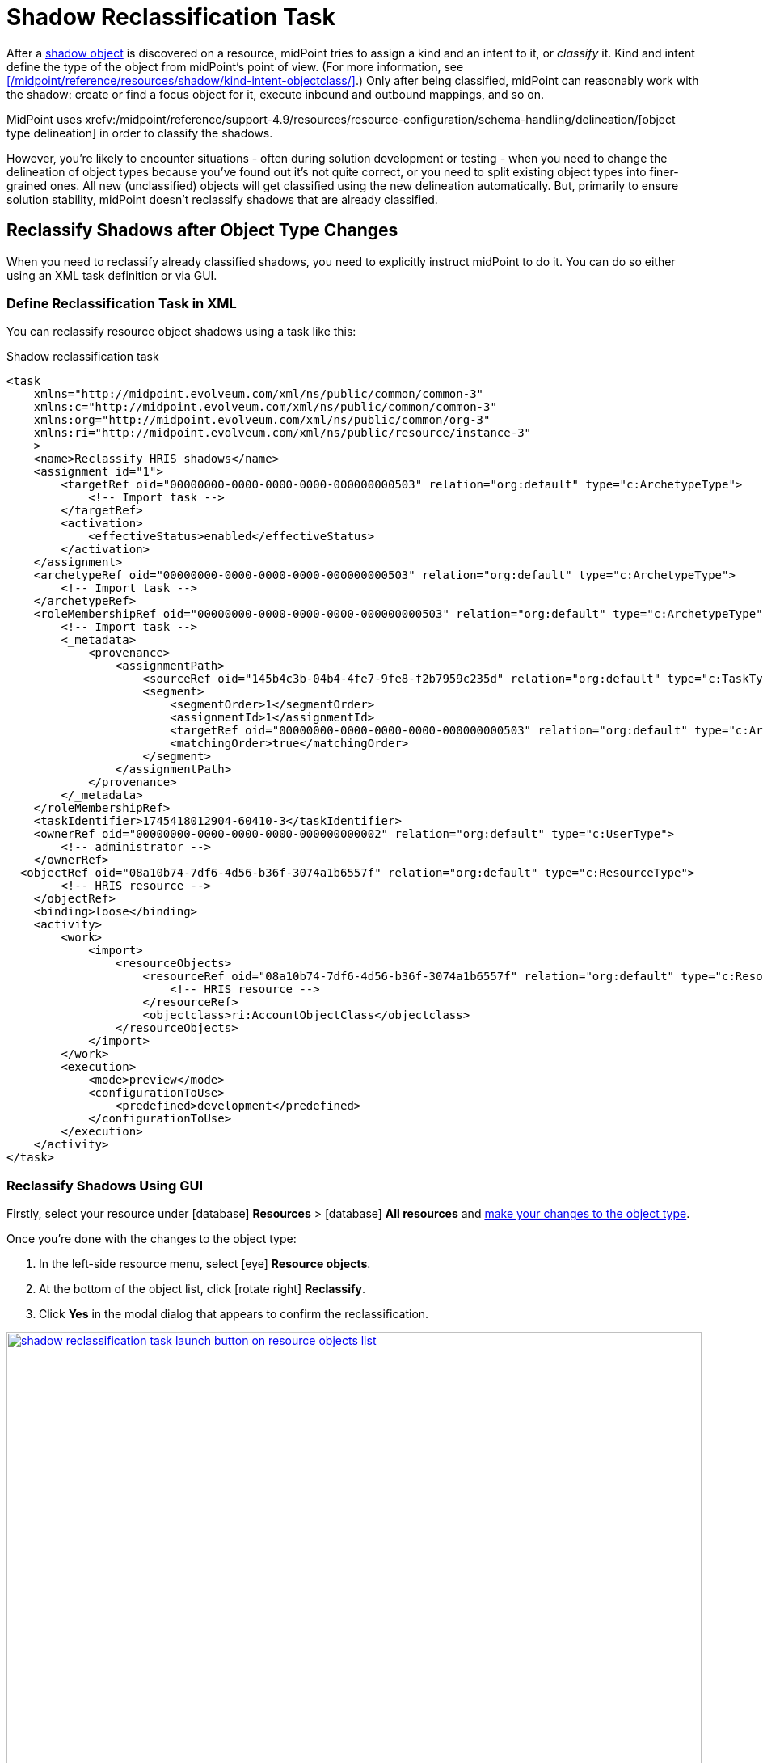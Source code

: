 = Shadow Reclassification Task
:page-toc: top
:experimental:
:page-nav-title: Shadow Reclassification Task
:page-moved-from: /midpoint/reference/tasks/shadow-reclassification-task/gui/
// the redirection is here to ensure simpler interlinking because the newer version have the GUI-focused sub-article.

After a xref:/midpoint/reference/resources/shadow/[shadow object] is discovered on a resource, midPoint tries to assign a kind and an intent to it, or _classify_ it.
Kind and intent define the type of the object from midPoint's point of view.
(For more information, see xref:/midpoint/reference/resources/shadow/kind-intent-objectclass/[].)
Only after being classified, midPoint can reasonably work with the shadow: create or find a focus object for it, execute inbound and outbound mappings, and so on.

MidPoint uses xrefv:/midpoint/reference/support-4.9/resources/resource-configuration/schema-handling/delineation/[object type delineation] in order to classify the shadows.

However, you're likely to encounter situations - often during solution development or testing - when you need to change the delineation of object types because you've found out it's not quite correct, or you need to split existing object types into finer-grained ones.
All new (unclassified) objects will get classified using the new delineation automatically.
But, primarily to ensure solution stability, midPoint doesn't reclassify shadows that are already classified.

== Reclassify Shadows after Object Type Changes

When you need to reclassify already classified shadows, you need to explicitly instruct midPoint to do it.
You can do so either using an XML task definition or via GUI.

=== Define Reclassification Task in XML

You can reclassify resource object shadows using a task like this:

.Shadow reclassification task
[source,xml]
----
<task
    xmlns="http://midpoint.evolveum.com/xml/ns/public/common/common-3"
    xmlns:c="http://midpoint.evolveum.com/xml/ns/public/common/common-3"
    xmlns:org="http://midpoint.evolveum.com/xml/ns/public/common/org-3"
    xmlns:ri="http://midpoint.evolveum.com/xml/ns/public/resource/instance-3"
    >
    <name>Reclassify HRIS shadows</name>
    <assignment id="1">
        <targetRef oid="00000000-0000-0000-0000-000000000503" relation="org:default" type="c:ArchetypeType">
            <!-- Import task -->
        </targetRef>
        <activation>
            <effectiveStatus>enabled</effectiveStatus>
        </activation>
    </assignment>
    <archetypeRef oid="00000000-0000-0000-0000-000000000503" relation="org:default" type="c:ArchetypeType">
        <!-- Import task -->
    </archetypeRef>
    <roleMembershipRef oid="00000000-0000-0000-0000-000000000503" relation="org:default" type="c:ArchetypeType">
        <!-- Import task -->
        <_metadata>
            <provenance>
                <assignmentPath>
                    <sourceRef oid="145b4c3b-04b4-4fe7-9fe8-f2b7959c235d" relation="org:default" type="c:TaskType"/>
                    <segment>
                        <segmentOrder>1</segmentOrder>
                        <assignmentId>1</assignmentId>
                        <targetRef oid="00000000-0000-0000-0000-000000000503" relation="org:default" type="c:ArchetypeType"/>
                        <matchingOrder>true</matchingOrder>
                    </segment>
                </assignmentPath>
            </provenance>
        </_metadata>
    </roleMembershipRef>
    <taskIdentifier>1745418012904-60410-3</taskIdentifier>
    <ownerRef oid="00000000-0000-0000-0000-000000000002" relation="org:default" type="c:UserType">
        <!-- administrator -->
    </ownerRef>
  <objectRef oid="08a10b74-7df6-4d56-b36f-3074a1b6557f" relation="org:default" type="c:ResourceType">
        <!-- HRIS resource -->
    </objectRef>
    <binding>loose</binding>
    <activity>
        <work>
            <import>
                <resourceObjects>
                    <resourceRef oid="08a10b74-7df6-4d56-b36f-3074a1b6557f" relation="org:default" type="c:ResourceType">
                        <!-- HRIS resource -->
                    </resourceRef>
                    <objectclass>ri:AccountObjectClass</objectclass>
                </resourceObjects>
            </import>
        </work>
        <execution>
            <mode>preview</mode>
            <configurationToUse>
                <predefined>development</predefined>
            </configurationToUse>
        </execution>
    </activity>
</task>
----

=== Reclassify Shadows Using GUI

Firstly, select your resource under icon:database[] *Resources* > icon:database[] *All resources* and xref:/midpoint/reference/admin-gui/resource-wizard#basic-attributes[make your changes to the object type].

Once you're done with the changes to the object type:

. In the left-side resource menu, select icon:eye[] *Resource objects*.
. At the bottom of the object list, click icon:rotate-right[] btn:[Reclassify].
. Click btn:[Yes] in the modal dialog that appears to confirm the reclassification.

image::../shadow-reclassification-task-launch-button-on-resource-objects-list.webp[link=../shadow-reclassification-task-launch-button-on-resource-objects-list.webp, 100%, title=Shadow reclassification button in the resource object list view]

The resource object list contents won't change after this action.
Navigate to icon:male[] *Accounts* to check the result of the reclassification.

.Resource objects vs. accounts
[NOTE]
====
There are two items in the resource navigation menu that may display confusingly similar contents: Resource objects and Accounts.
However, they're not the same and they're very useful when adjusting object types classification.

* The *Resource objects* section lists all objects found on the resource that are of the object class selected at the top of the list, regardless of any object type filtering.
* The *Accounts* section lists account shadows created based on the overal resource object type setup, including the filtering rules.
    This is the section where you see results of the filtering rules you set in the resource object type configuration.
    Once you run shadow reclassification task, contents of this section reflect your updates to resource data filtering. The Resource objects section contents stay the same.
====

